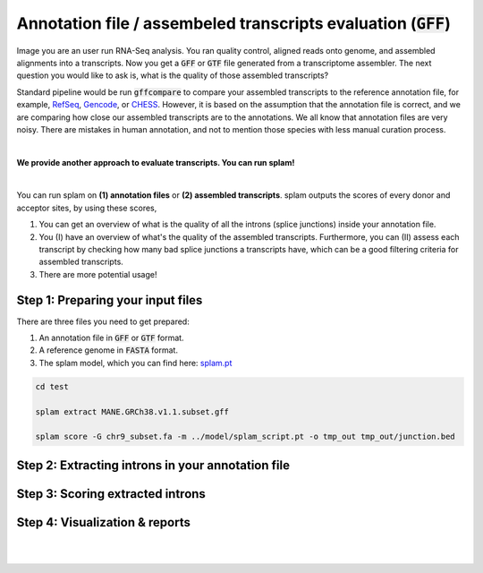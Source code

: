 .. _annotation-detailed-section:

Annotation file / assembeled transcripts evaluation (:code:`GFF`)
=========================================================================


Image you are an user run RNA-Seq analysis. You ran quality control, aligned reads onto genome, and assembled alignments into a transcripts. Now you get a :code:`GFF` or :code:`GTF` file generated from a transcriptome assembler. The next question you would like to ask is, what is the quality of those assembled transcripts?

Standard pipeline would be run :code:`gffcompare` to compare your assembled transcripts to the reference annotation file, for example, `RefSeq <https://ftp.ncbi.nlm.nih.gov/refseq/>`_, `Gencode <https://www.gencodegenes.org>`_, or `CHESS <http://ccb.jhu.edu/chess/>`_. However, it is based on the assumption that the annotation file is correct, and we are comparing how close our assembled transcripts are to the annotations. We all know that annotation files are very noisy. There are mistakes in human annotation, and not to mention those species with less manual curation process. 

|
 
**We provide another approach to evaluate transcripts. You can run splam!**

|

You can run splam on **(1) annotation files** or **(2) assembled transcripts**. splam outputs the scores of every donor and acceptor sites, by using these scores, 

1. You can get an overview of what is the quality of all the introns (splice junctions) inside your annotation file.


2. You (I) have an overview of what's the quality of the assembled transcripts. Furthermore, you can (II) assess each transcript by checking how many bad splice junctions a transcripts have, which can be a good filtering criteria for assembled transcripts.

3. There are more potential usage!


.. Splice junctions play a critical rule of determine the 

.. The main purpose of running splam is that it 

.. 

.. _annotation-prepareintput:

Step 1: Preparing your input files
+++++++++++++++++++++++++++++++++++

There are three files you need to get prepared:

1. An annotation file in :code:`GFF` or :code:`GTF` format.
2. A reference genome in :code:`FASTA` format.
3. The splam model, which you can find here: `splam.pt <https://github.com/Kuanhao-Chao/splam/blob/main/model/splam_script.pt>`_

.. code-block:: bash


   cd test

   splam extract MANE.GRCh38.v1.1.subset.gff

   splam score -G chr9_subset.fa -m ../model/splam_script.pt -o tmp_out tmp_out/junction.bed

Step 2: Extracting introns in your annotation file
+++++++++++++++++++++++++++++++++++++++++++++++++++++


Step 3: Scoring extracted introns
+++++++++++++++++++++++++++++++++++


Step 4: Visualization & reports
+++++++++++++++++++++++++++++++++++


|
|

